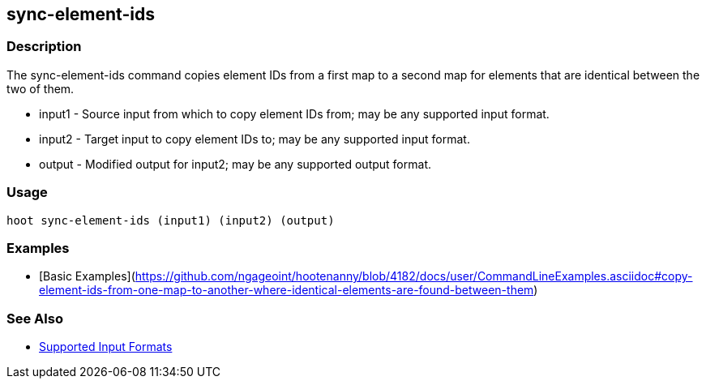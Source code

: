 [[sync-element-ids]]
== sync-element-ids

=== Description

The +sync-element-ids+ command copies element IDs from a first map to a second map for elements that are identical between the two of them.

* +input1+ - Source input from which to copy element IDs from; may be any supported input format.
* +input2+ - Target input to copy element IDs to; may be any supported input format.
* +output+ - Modified output for input2; may be any supported output format.

=== Usage

--------------------------------------
hoot sync-element-ids (input1) (input2) (output)
--------------------------------------

=== Examples

* [Basic Examples](https://github.com/ngageoint/hootenanny/blob/4182/docs/user/CommandLineExamples.asciidoc#copy-element-ids-from-one-map-to-another-where-identical-elements-are-found-between-them)

=== See Also

* https://github.com/ngageoint/hootenanny/blob/master/docs/user/SupportedDataFormats.asciidoc#applying-changes-1[Supported Input Formats]
